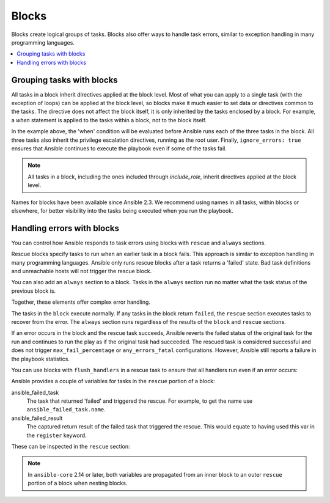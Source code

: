 .. _playbooks_blocks:

******
Blocks
******

Blocks create logical groups of tasks. Blocks also offer ways to handle task errors, similar to exception handling in many programming languages.

.. contents::
   :local:

Grouping tasks with blocks
==========================

All tasks in a block inherit directives applied at the block level. Most of what you can apply to a single task (with the exception of loops) can be applied at the block level, so blocks make it much easier to set data or directives common to the tasks. The directive does not affect the block itself, it is only inherited by the tasks enclosed by a block. For example, a `when` statement is applied to the tasks within a block, not to the block itself.

.. code-block:: YAML
 :emphasize-lines: 3
 :caption: Block example with named tasks inside the block

  tasks:
    - name: Install, configure, and start Apache
      when: ansible_facts['distribution'] == 'CentOS'
      block:
        - name: Install httpd and memcached
          ansible.builtin.yum:
            name:
            - httpd
            - memcached
            state: present

        - name: Apply the foo config template
          ansible.builtin.template:
            src: templates/src.j2
            dest: /etc/foo.conf

        - name: Start service bar and enable it
          ansible.builtin.service:
            name: bar
            state: started
            enabled: True
      become: true
      become_user: root
      ignore_errors: true

In the example above, the 'when' condition will be evaluated before Ansible runs each of the three tasks in the block. All three tasks also inherit the privilege escalation directives, running as the root user. Finally, ``ignore_errors: true`` ensures that Ansible continues to execute the playbook even if some of the tasks fail.

.. note::

    All tasks in a block, including the ones included through `include_role`, inherit directives applied at the block level.

Names for blocks have been available since Ansible 2.3. We recommend using names in all tasks, within blocks or elsewhere, for better visibility into the tasks being executed when you run the playbook.

.. _block_error_handling:

Handling errors with blocks
===========================

You can control how Ansible responds to task errors using blocks with ``rescue`` and ``always`` sections.

Rescue blocks specify tasks to run when an earlier task in a block fails. This approach is similar to exception handling in many programming languages. Ansible only runs rescue blocks after a task returns a 'failed' state. Bad task definitions and unreachable hosts will not trigger the rescue block.

.. _block_rescue:
.. code-block:: YAML
 :emphasize-lines: 3,14
 :caption: Block error handling example

  tasks:
    - name: Handle the error
      block:
        - name: Print a message
          ansible.builtin.debug:
            msg: 'I execute normally'

        - name: Force a failure
          ansible.builtin.command: /bin/false

        - name: Never print this
          ansible.builtin.debug:
            msg: 'I never execute, due to the above task failing, :-('
      rescue:
        - name: Print when errors
          ansible.builtin.debug:
            msg: 'I caught an error, can do stuff here to fix it, :-)'

You can also add an ``always`` section to a block. Tasks in the ``always`` section run no matter what the task status of the previous block is.

.. _block_always:
.. code-block:: YAML
 :emphasize-lines: 3,14
 :caption: Block with always section

  tasks:
    - name: Always do X
      block:
        - name: Print a message
          ansible.builtin.debug:
            msg: 'I execute normally'

        - name: Force a failure
          ansible.builtin.command: /bin/false

        - name: Never print this
          ansible.builtin.debug:
            msg: 'I never execute :-('
      always:
        - name: Always do this
          ansible.builtin.debug:
            msg: "This always executes, :-)"

Together, these elements offer complex error handling.

.. code-block:: YAML
 :emphasize-lines: 3,14,25
 :caption: Block with all sections

  tasks:
    - name: Attempt and graceful roll back demo
      block:
        - name: Print a message
          ansible.builtin.debug:
            msg: 'I execute normally'

        - name: Force a failure
          ansible.builtin.command: /bin/false

        - name: Never print this
          ansible.builtin.debug:
            msg: 'I never execute, due to the above task failing, :-('
      rescue:
        - name: Print when errors
          ansible.builtin.debug:
            msg: 'I caught an error'

        - name: Force a failure in middle of recovery! >:-)
          ansible.builtin.command: /bin/false

        - name: Never print this
          ansible.builtin.debug:
            msg: 'I also never execute :-('
      always:
        - name: Always do this
          ansible.builtin.debug:
            msg: "This always executes"

The tasks in the ``block`` execute normally. If any tasks in the block return ``failed``, the ``rescue`` section executes tasks to recover from the error. The ``always`` section runs regardless of the results of the ``block`` and ``rescue`` sections.

If an error occurs in the block and the rescue task succeeds, Ansible reverts the failed status of the original task for the run and continues to run the play as if the original task had succeeded. The rescued task is considered successful and does not trigger ``max_fail_percentage`` or ``any_errors_fatal`` configurations. However, Ansible still reports a failure in the playbook statistics.

You can use blocks with ``flush_handlers`` in a rescue task to ensure that all handlers run even if an error occurs:

.. code-block:: YAML
 :emphasize-lines: 3,12
 :caption: Block run handlers in error handling

  tasks:
    - name: Attempt and graceful roll back demo
      block:
        - name: Print a message
          ansible.builtin.debug:
            msg: 'I execute normally'
          changed_when: true
          notify: Run me even after an error

        - name: Force a failure
          ansible.builtin.command: /bin/false
      rescue:
        - name: Make sure all handlers run
          meta: flush_handlers
  handlers:
     - name: Run me even after an error
       ansible.builtin.debug:
         msg: 'This handler runs even on error'


.. versionadded:: 2.1

Ansible provides a couple of variables for tasks in the ``rescue`` portion of a block:

ansible_failed_task
    The task that returned 'failed' and triggered the rescue. For example, to get the name use ``ansible_failed_task.name``.

ansible_failed_result
    The captured return result of the failed task that triggered the rescue. This would equate to having used this var in the ``register`` keyword.

These can be inspected in the ``rescue`` section:

.. code-block:: YAML
 :emphasize-lines: 11,16
 :caption: Use special variables in rescue section.

  tasks:
    - name: Attempt and graceful roll back demo
      block:
        - name: Do Something
          ansible.builtin.shell: grep $(whoami) /etc/hosts

        - name: Force a failure, if previous one succeeds
          ansible.builtin.command: /bin/false
      rescue:
        - name: All is good if the first task failed
          when: ansible_failed_task.name == 'Do Something'
          ansible.builtin.debug:
            msg: All is good, ignore error as grep could not find 'me' in hosts

        - name: All is good if the second task failed
          when: "'/bin/false' in ansible_failed_result.cmd | d([])"
          ansible.builtin.fail:
            msg: It is still false!!!

.. note::

  In ``ansible-core`` 2.14 or later, both variables are propagated from an inner block to an outer ``rescue`` portion of a block when nesting blocks.

.. seealso::

   :ref:`playbooks_intro`
       An introduction to playbooks
   :ref:`playbooks_reuse_roles`
       Playbook organization by roles
   :ref:`Communication<communication>`
       Got questions? Need help? Want to share your ideas? Visit the Ansible communication guide
